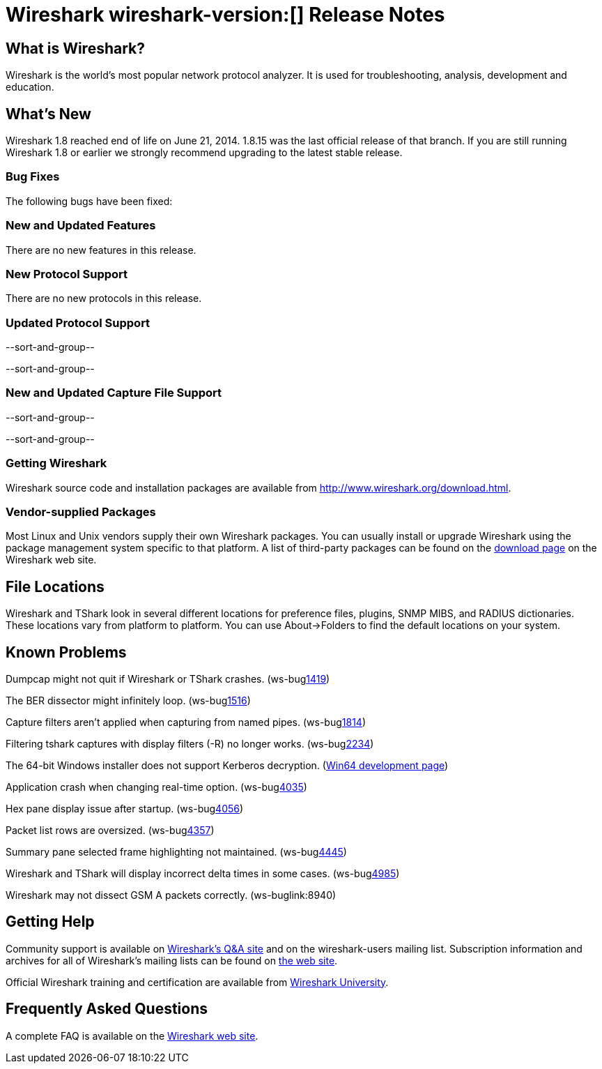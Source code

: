 = Wireshark wireshark-version:[] Release Notes

== What is Wireshark?

Wireshark is the world's most popular network protocol analyzer. It is
used for troubleshooting, analysis, development and education.

== What's New

Wireshark 1.8 reached end of life on June 21, 2014. 1.8.15 was the last official
release of that branch. If you are still running Wireshark 1.8 or earlier we
strongly recommend upgrading to the latest stable release.

=== Bug Fixes

//The following vulnerabilities have been fixed.

//* ws-buglink:5000[]
//* ws-buglink:6000[Wireshark bug]
//* ws-salink:2013-11[]
//* cve-idlink:2013-2486[]

//* ws-salink:2014-08[]
//+
//A dissector went awry.
// Fixed in master: ga1b2c3d4
// Fixed in master-1.10: ga1b2c3d4
// Fixed in master-1.8: ga1b2c3d4
//(ws-buglink:0000[])
//+
//Versions affected: 1.10.0 to 1.10.7, 1.8.0 to 1.8.14
//+
//cve-idlink:2014-0000[]

The following bugs have been fixed:

// Should be sorted numerically.
//* Wireshark will strip the paint off your car, then apply a hideous
//flame job to the hood and fenders using gray, red, and black primer.
//(ws-buglink:0000[])

=== New and Updated Features

There are no new features in this release.

=== New Protocol Support

There are no new protocols in this release.

=== Updated Protocol Support

--sort-and-group--

--sort-and-group--

=== New and Updated Capture File Support

--sort-and-group--

--sort-and-group--

=== Getting Wireshark

Wireshark source code and installation packages are available from
http://www.wireshark.org/download.html.

=== Vendor-supplied Packages

Most Linux and Unix vendors supply their own Wireshark packages. You can
usually install or upgrade Wireshark using the package management system
specific to that platform. A list of third-party packages can be found
on the http://www.wireshark.org/download.html#thirdparty[download page]
on the Wireshark web site.

== File Locations

Wireshark and TShark look in several different locations for preference
files, plugins, SNMP MIBS, and RADIUS dictionaries. These locations vary
from platform to platform. You can use About→Folders to find the default
locations on your system.

== Known Problems

Dumpcap might not quit if Wireshark or TShark crashes.
(ws-buglink:1419[])

The BER dissector might infinitely loop.
(ws-buglink:1516[])

Capture filters aren't applied when capturing from named pipes.
(ws-buglink:1814[])

Filtering tshark captures with display filters (-R) no longer works.
(ws-buglink:2234[])

The 64-bit Windows installer does not support Kerberos decryption.
(https://wiki.wireshark.org/Development/Win64[Win64 development page])

Application crash when changing real-time option.
(ws-buglink:4035[])

Hex pane display issue after startup.
(ws-buglink:4056[])

Packet list rows are oversized.
(ws-buglink:4357[])

Summary pane selected frame highlighting not maintained.
(ws-buglink:4445[])

Wireshark and TShark will display incorrect delta times in some cases.
(ws-buglink:4985[])

Wireshark may not dissect GSM A packets correctly. (ws-buglink:8940)

== Getting Help

Community support is available on http://ask.wireshark.org/[Wireshark's
Q&A site] and on the wireshark-users mailing list. Subscription
information and archives for all of Wireshark's mailing lists can be
found on http://www.wireshark.org/lists/[the web site].

Official Wireshark training and certification are available from
http://www.wiresharktraining.com/[Wireshark University].

== Frequently Asked Questions

A complete FAQ is available on the
http://www.wireshark.org/faq.html[Wireshark web site].
